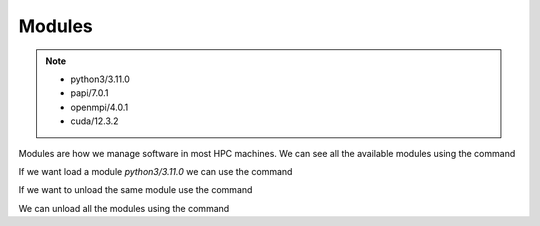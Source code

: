 Modules
=======

.. note::
    - python3/3.11.0
    - papi/7.0.1
    - openmpi/4.0.1
    - cuda/12.3.2

Modules are how we manage software in most HPC machines. We can see all the available modules using the command

.. code-block:: console
    :linenos:
    
    module avail

If we want load a module *python3/3.11.0* we can use the command

.. code-block:: console
    :linenos:

    module load python3/3.11.0

If we want to unload the same module use the command

.. code-block:: console
    :linenos:
    
    module unload python3/3.11.0

We can unload all the modules using the command

.. code-block:: console
    :linenos:
    
    module purge